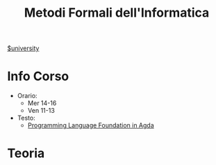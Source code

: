#+title: Metodi Formali dell'Informatica
#+roam_alias: MFI
[[file:#university.org][$university]]
* Info Corso
- Orario:
  + Mer 14-16
  + Ven 11-13
- Testo:
  + [[file:20210921122441-programming_language_foundation_in_agda.org][Programming Language Foundation in Agda]]

* Teoria
